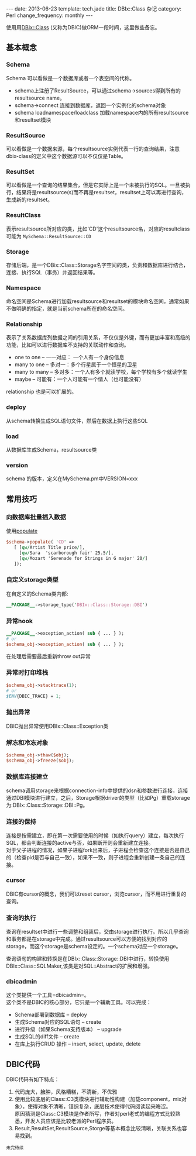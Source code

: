 #+begin_html
---
date: 2013-06-23
template: tech.jade
title: DBIx::Class 杂记
category: Perl
change_frequency: monthly
---
#+end_html

使用用[[http://search.cpan.org/perldoc?DBIx%3A%3AClass][DBIx::Class]] (又称为DBIC)做ORM一段时间，这里做些备忘。

** 基本概念
*** Schema
    Schema 可以看做是一个数据库或者一个表空间的代称。
    - schema上注册了ResultSource，可以通过schema->sources得到所有的resultsource name。
    - schema->connect 连接到数据库，返回一个实例化的schema对象
    - schema loadnamespace/loadclass 加载namespace内的所有resultsource和resultset模块
*** ResultSource
    可以看做是一个数据来源，每个resultsource实例代表一行的查询结果，注意dbix-class的定义中这个数据源可以不仅仅是Table。
*** ResultSet
    可以看做是一个查询的结果集合，但是它实际上是一个未被执行的SQL。一旦被执行，结果将是resultsource(s)而不再是resultset，resultset上可以再进行查询，生成新的resultset。
*** ResultClass
    表示resultsource所对应的类，比如'CD'这个resultsource名，对应的resultclass可能为 =MySchema::ResultSource::CD=
*** Storage
    存储后端，是一个DBix::Class::Storage名字空间的类，负责和数据库进行结合，连接、执行SQL（事务）并返回结果等。
*** Namespace
    命名空间是Schema进行加载resultsource和resultset的模块命名空间，通常如果不做明确的指定，就是当前schema所在的命名空间。
*** Relationship
    表示了关系数据库列数据之间的引用关系，不仅仅是外键，而有更加丰富和高级的功能，比如可以进行数据库不支持的关联动作和查询。
    - one to one -- 一一对应： 一个人有一个身份信息
    - many to one -- 多对一：多个行星属于一个恒星的卫星
    - many to many -- 多对多：一个人有多个就读学校，每个学校有多个就读学生
    - maybe -- 可能有：一个人可能有一个情人（也可能没有）

    relationship 也是可以扩展的。
*** deploy
    从schema转换生成SQL语句文件，然后在数据上执行这些SQL
*** load
    从数据库生成Schema，resultsource类
*** version
    schema 的版本，定义在MySchema.pm中VERSION=xxx
** 常用技巧 
*** 向数据库批量插入数据
    使用[[http://search.cpan.org/~ribasushi/DBIx-Class-0.08250/lib/DBIx/Class/Schema.pm#populate][populate]]
    #+BEGIN_SRC perl :eval no
      $schema->populate( 'CD' =>
         [ [qw/Artist Title price/],
           [qw/Sara  'scarborough fair' 25.5/],
           [qw/Mozart 'Serenade for Strings in G major' 20/]
         ]);
    #+END_SRC
*** 自定义storage类型
    在自定义的Schema类内部:
    #+BEGIN_SRC perl :eval no
    __PACKAGE__->storage_type('DBIx::Class::Storage::DBI')
    #+END_SRC
*** 异常hook
    #+BEGIN_SRC perl :eval no
    __PACKAGE__->exception_action( sub { ... } );
    # or
    $schema_obj->exception_action( sub { ... } );
    #+END_SRC
    在处理后需要最后重新throw out异常
*** 异常时打印堆栈
    #+BEGIN_SRC perl :eval no
    $schema_obj->stacktrace(1);
    # or
    $ENV{DBIC_TRACE} = 1;
    #+END_SRC
*** 抛出异常
    DBIC抛出异常使用DBIx::Class::Exception类
*** 解冻和冷冻对象
    #+BEGIN_SRC perl :eval no
    $schema_obj->thaw($obj);
    $schema_obj->freeze($obj);
    #+END_SRC
*** 数据库连接建立
    schema调用storage来根据connection-info中提供的dsn和参数进行连接，连接通过DBI模块进行建立，之后，Storage根据driver的类型（比如Pg）重载storage为:DBIx::Class::Storage::DBI::Pg。
*** 连接的保持
    连接是按需建立，即在第一次需要使用的时候（如执行query）建立，每次执行SQL，都会判断连接的active与否，如果断开则会重新建立连接。\\
    对于父子进程的情况，如果子进程fork出来后，子进程会检查这个连接是否是自己的（检查pid是否与自己一致），如果不一致，则子进程会重新创建一条自己的连接。
*** cursor
    DBIC有cursor的概念，我们可以reset cursor，浏览cursor，而不用进行重复的查询。
*** 查询的执行
    查询在resultset中进行一些调整和组装后，交由storage进行执行。所以几乎查询和事务都是在storage中完成。通过resultsource可以方便的找到对应的storage，而这个storage是schema设定的。一个schema对应一个storage。

    查询语句的构建和转换是在DBIx::Class::Storage::DBI中进行，转换使用DBIx::Class::SQLMaker,该类是对SQL::Abstract的扩展和增强。
*** dbicadmin
    这个类提供一个工具=dbicadmin=。\\
    这个类不是DBIC的核心部分，它只是一个辅助工具。可以完成：
    - Schema部署到数据库 -- deploy
    - 生成Schema对应的SQL语句 -- create
    - 进行升级（如果Schema支持版本） -- upgrade
    - 生成SQL的diff文件 -- create
    - 在库上执行CRUD 操作 -- insert, select, update, delete

** DBIC代码
   DBIC代码有如下特点：
   1. 代码庞大，臃肿，风格糟糕，不清新，不优雅
   2. 使用比较底层的Class::C3类模块进行辅助性构建（加载component，mix对象），使得对象不清晰，错综复杂，底层技术使得代码阅读起来晦涩。\\
      原因猜测是Class::C3模块是作者所写，作者对perl老式的编程方式比较熟悉，开发人员应该是比较老派的Perl程序员。
   3. Result,ResultSet,ResultSource,Storge等基本概念比较清晰，关联关系也容易找到。
=未完待续=

    

    
